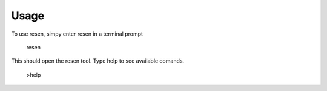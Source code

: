 =====
Usage
=====

To use resen, simpy enter resen in a terminal prompt

    resen

This should open the resen tool.  Type help to see available comands.

    >help
